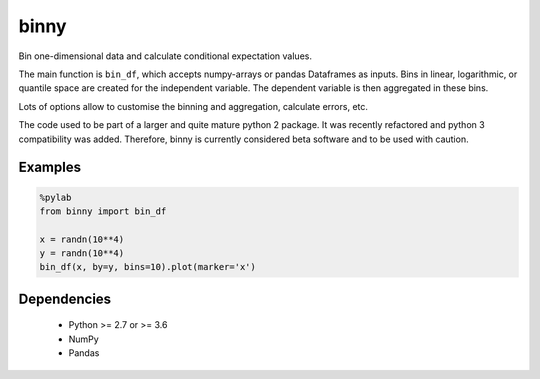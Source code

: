 binny
=====

Bin one-dimensional data and calculate conditional expectation values. 

The main function is ``bin_df``, which accepts numpy-arrays or pandas Dataframes 
as inputs. Bins in linear, logarithmic, or quantile space are created for the 
independent variable. The dependent variable is then aggregated in these bins.

Lots of options allow to customise the binning and aggregation, calculate 
errors, etc.

The code used to be part of a larger and quite mature python 2 package. It was
recently refactored and python 3 compatibility was added. Therefore, binny
is currently considered beta software and to be used with caution.

Examples
--------

.. code:: ipython
    
    %pylab
    from binny import bin_df
    
    x = randn(10**4)
    y = randn(10**4)
    bin_df(x, by=y, bins=10).plot(marker='x')



Dependencies
------------

    - Python >= 2.7 or >= 3.6
    - NumPy
    - Pandas    
